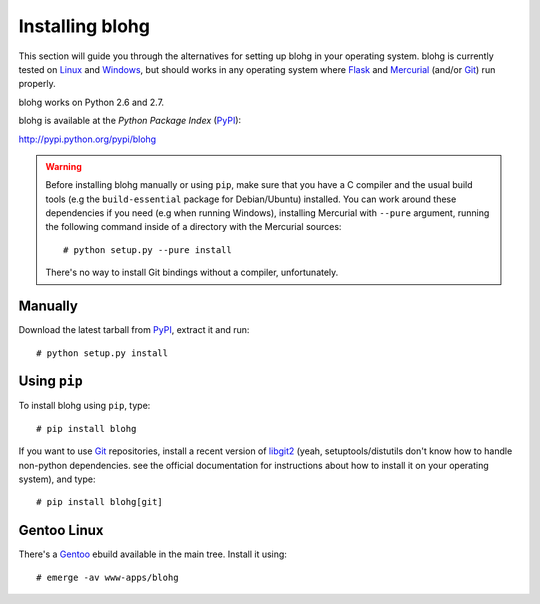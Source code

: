 .. _install:

Installing blohg
================

This section will guide you through the alternatives for setting up blohg in
your operating system. blohg is currently tested on Linux_ and Windows_,
but should works in any operating system where Flask_ and Mercurial_ (and/or
Git_) run properly.

blohg works on Python 2.6 and 2.7. 

blohg is available at the *Python Package Index* (PyPI_):

http://pypi.python.org/pypi/blohg

.. _Linux: http://kernel.org/
.. _Windows: http://windows.microsoft.com/
.. _Flask: http://flask.pocoo.org/
.. _Mercurial: http://mercurial.selenic.com/
.. _Git: http://git-scm.com/
.. _PyPI: http://pypi.python.org/

.. warning::

   Before installing blohg manually or using ``pip``, make sure that you have
   a C compiler and the usual build tools (e.g the ``build-essential`` package
   for Debian/Ubuntu) installed. You can work around these dependencies if you
   need (e.g when running Windows), installing Mercurial with ``--pure``
   argument, running the following command inside of a directory with the
   Mercurial sources::

       # python setup.py --pure install

   There's no way to install Git bindings without a compiler, unfortunately.


Manually
--------

Download the latest tarball from PyPI_, extract it and run::

    # python setup.py install


Using ``pip``
-------------

To install blohg using ``pip``, type::

    # pip install blohg

If you want to use Git_ repositories, install a recent version of libgit2_
(yeah, setuptools/distutils don't know how to handle non-python dependencies.
see the official documentation for instructions about how to install it on
your operating system), and type::

    # pip install blohg[git]

.. _libgit2: http://libgit2.github.com/


Gentoo Linux
------------

There's a Gentoo_ ebuild available in the main tree. Install it using::

    # emerge -av www-apps/blohg

.. _Gentoo: http://www.gentoo.org/

